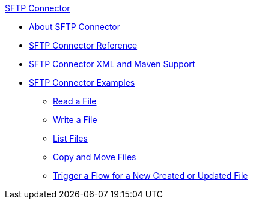 .xref:index.adoc[SFTP Connector]
* xref:index.adoc[About SFTP Connector]
* xref:sftp-documentation.adoc[SFTP Connector Reference]
* xref:sftp-xml-maven.adoc[SFTP Connector XML and Maven Support]
* xref:sftp-examples.adoc[SFTP Connector Examples]
** xref:sftp-read.adoc[Read a File]
** xref:sftp-write.adoc[Write a File]
** xref:sftp-list.adoc[List Files]
** xref:sftp-copy-move.adoc[Copy and Move Files]
** xref:sftp-on-new-file.adoc[Trigger a Flow for a New Created or Updated File]
